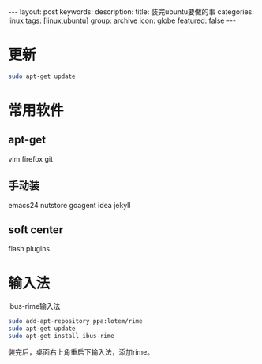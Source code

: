 #+BEGIN_HTML
---
layout: post
keywords: 
description: 
title: 装完ubuntu要做的事
categories: linux
tags: [linux,ubuntu]
group: archive
icon: globe
featured: false
---
#+END_HTML
* 更新
#+BEGIN_SRC sh
sudo apt-get update
#+END_SRC
* 常用软件
** apt-get 
vim  firefox git 
** 手动装
emacs24 nutstore goagent idea jekyll
** soft center
flash plugins
* 输入法
ibus-rime输入法
#+BEGIN_SRC sh
sudo add-apt-repository ppa:lotem/rime
sudo apt-get update
sudo apt-get install ibus-rime
#+END_SRC
装完后，桌面右上角重启下输入法，添加rime。
